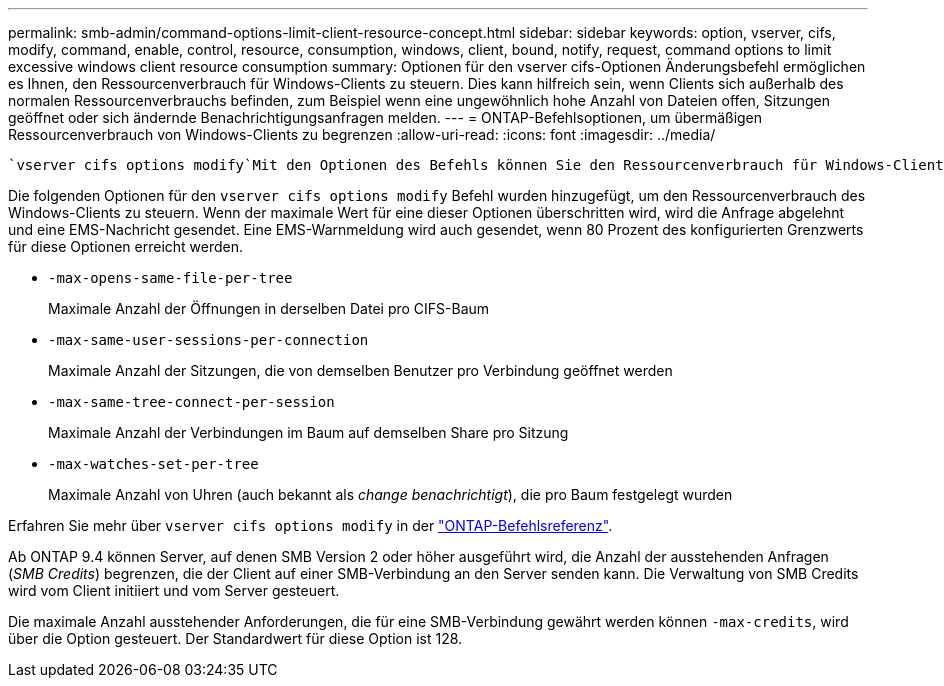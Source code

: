 ---
permalink: smb-admin/command-options-limit-client-resource-concept.html 
sidebar: sidebar 
keywords: option, vserver, cifs, modify, command, enable, control, resource, consumption, windows, client, bound, notify, request, command options to limit excessive windows client resource consumption 
summary: Optionen für den vserver cifs-Optionen Änderungsbefehl ermöglichen es Ihnen, den Ressourcenverbrauch für Windows-Clients zu steuern. Dies kann hilfreich sein, wenn Clients sich außerhalb des normalen Ressourcenverbrauchs befinden, zum Beispiel wenn eine ungewöhnlich hohe Anzahl von Dateien offen, Sitzungen geöffnet oder sich ändernde Benachrichtigungsanfragen melden. 
---
= ONTAP-Befehlsoptionen, um übermäßigen Ressourcenverbrauch von Windows-Clients zu begrenzen
:allow-uri-read: 
:icons: font
:imagesdir: ../media/


[role="lead"]
 `vserver cifs options modify`Mit den Optionen des Befehls können Sie den Ressourcenverbrauch für Windows-Clients steuern. Dies kann hilfreich sein, wenn Clients sich außerhalb des normalen Ressourcenverbrauchs befinden, zum Beispiel wenn eine ungewöhnlich hohe Anzahl von Dateien offen, Sitzungen geöffnet oder sich ändernde Benachrichtigungsanfragen melden.

Die folgenden Optionen für den `vserver cifs options modify` Befehl wurden hinzugefügt, um den Ressourcenverbrauch des Windows-Clients zu steuern. Wenn der maximale Wert für eine dieser Optionen überschritten wird, wird die Anfrage abgelehnt und eine EMS-Nachricht gesendet. Eine EMS-Warnmeldung wird auch gesendet, wenn 80 Prozent des konfigurierten Grenzwerts für diese Optionen erreicht werden.

* `-max-opens-same-file-per-tree`
+
Maximale Anzahl der Öffnungen in derselben Datei pro CIFS-Baum

* `-max-same-user-sessions-per-connection`
+
Maximale Anzahl der Sitzungen, die von demselben Benutzer pro Verbindung geöffnet werden

* `-max-same-tree-connect-per-session`
+
Maximale Anzahl der Verbindungen im Baum auf demselben Share pro Sitzung

* `-max-watches-set-per-tree`
+
Maximale Anzahl von Uhren (auch bekannt als _change benachrichtigt_), die pro Baum festgelegt wurden



Erfahren Sie mehr über `vserver cifs options modify` in der link:https://docs.netapp.com/us-en/ontap-cli/vserver-cifs-options-modify.html["ONTAP-Befehlsreferenz"^].

Ab ONTAP 9.4 können Server, auf denen SMB Version 2 oder höher ausgeführt wird, die Anzahl der ausstehenden Anfragen (_SMB Credits_) begrenzen, die der Client auf einer SMB-Verbindung an den Server senden kann. Die Verwaltung von SMB Credits wird vom Client initiiert und vom Server gesteuert.

Die maximale Anzahl ausstehender Anforderungen, die für eine SMB-Verbindung gewährt werden können `-max-credits`, wird über die Option gesteuert. Der Standardwert für diese Option ist 128.
